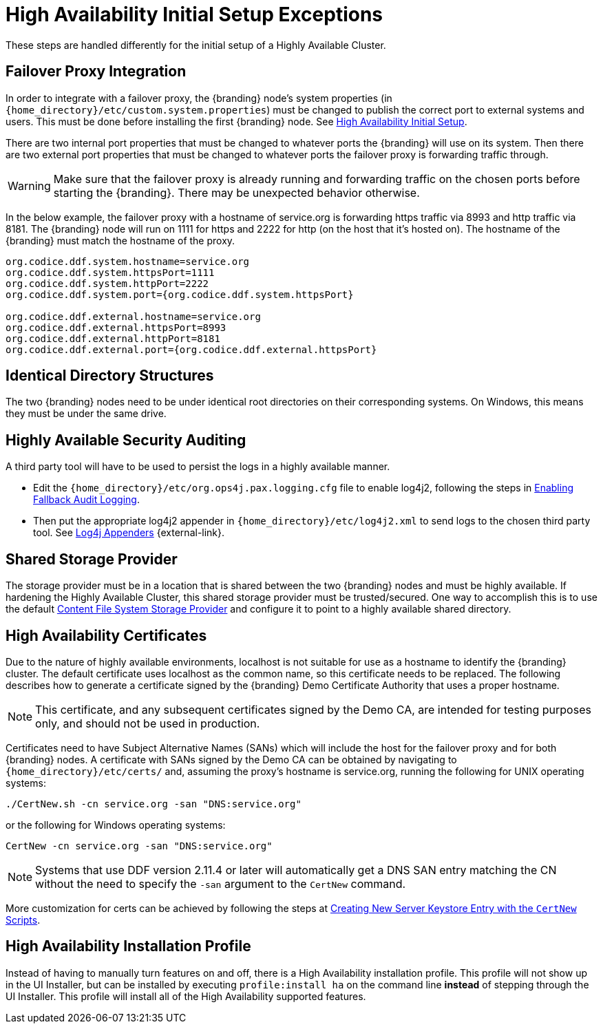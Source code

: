 :title: High Availability Initial Setup Exceptions
:type: subInstalling
:status: published
:parent: High Availability Initial Setup
:project: {branding}
:order: 00

= High Availability Initial Setup Exceptions

These steps are handled differently for the initial setup of a Highly Available Cluster.

== Failover Proxy Integration

In order to integrate with a failover proxy, the {branding} node's system properties (in `{home_directory}/etc/custom.system.properties`) must be changed to publish the correct port to external systems and users.
This must be done before installing the first {branding} node. See xref:managing:installing/high-availability-initial-setup.adoc[High Availability Initial Setup].

There are two internal port properties that must be changed to whatever ports the {branding} will use on its system.
Then there are two external port properties that must be changed to whatever ports the failover proxy is forwarding traffic through.

[WARNING]
====
Make sure that the failover proxy is already running and forwarding traffic on the chosen ports before starting the {branding}.
There may be unexpected behavior otherwise.
====

In the below example, the failover proxy with a hostname of service.org is forwarding https traffic via 8993 and http traffic via 8181.
The {branding} node will run on 1111 for https and 2222 for http (on the host that it's hosted on).
The hostname of the {branding} must match the hostname of the proxy.
[source]
----
org.codice.ddf.system.hostname=service.org
org.codice.ddf.system.httpsPort=1111
org.codice.ddf.system.httpPort=2222
org.codice.ddf.system.port={org.codice.ddf.system.httpsPort}

org.codice.ddf.external.hostname=service.org
org.codice.ddf.external.httpsPort=8993
org.codice.ddf.external.httpPort=8181
org.codice.ddf.external.port={org.codice.ddf.external.httpsPort}
----

== Identical Directory Structures

The two {branding} nodes need to be under identical root directories on their corresponding systems.
On Windows, this means they must be under the same drive.

== Highly Available Security Auditing

A third party tool will have to be used to persist the logs in a highly available manner.

* Edit the `{home_directory}/etc/org.ops4j.pax.logging.cfg` file to enable log4j2, following the steps in xref:managing:securing/auditing.adoc#enabling_fallback_audit_logging[Enabling Fallback Audit Logging].
* Then put the appropriate log4j2 appender in `{home_directory}/etc/log4j2.xml` to send logs to the chosen third party tool.
See https://logging.apache.org/log4j/2.x/manual/appenders.html[Log4j Appenders] {external-link}.

== Shared Storage Provider

The storage provider must be in a location that is shared between the two {branding} nodes and must be highly available.
If hardening the Highly Available Cluster, this shared storage provider must be trusted/secured.
One way to accomplish this is to use the default xref:reference:tables/org.codice.ddf.catalog.content.impl.FileSystemStorageProvider[Content File System Storage Provider] and configure it to point to a highly available shared directory.

== High Availability Certificates

Due to the nature of highly available environments, localhost is not suitable for use as a hostname to identify the {branding} cluster.
The default certificate uses localhost as the common name, so this certificate needs to be replaced.
The following describes how to generate a certificate signed by the {branding} Demo Certificate Authority that uses a proper hostname.

[NOTE]
====
This certificate, and any subsequent certificates signed by the Demo CA, are intended for testing purposes only,
and should not be used in production.
====

Certificates need to have Subject Alternative Names (SANs) which will include the host for the failover
proxy and for both {branding} nodes. A certificate with SANs signed by the Demo CA can be obtained by
navigating to `{home_directory}/etc/certs/` and, assuming the proxy's hostname is service.org, running
the following for UNIX operating systems:

[source]
----
./CertNew.sh -cn service.org -san "DNS:service.org"
----

or the following for Windows operating systems:

[source]
----
CertNew -cn service.org -san "DNS:service.org"
----

[NOTE]
====
Systems that use DDF version 2.11.4 or later will automatically get a DNS SAN entry matching the CN
without the need to specify the `-san` argument to the `CertNew` command.
====

More customization for certs can be achieved by following the steps at
xref:quickstart:quickstart-certificates.adoc#creating_new_server_keystore_entry_with_the_certnew_scripts[Creating New Server Keystore Entry with the `CertNew` Scripts].

== High Availability Installation Profile

Instead of having to manually turn features on and off, there is a High Availability installation profile.
This profile will not show up in the UI Installer, but can be installed by executing `profile:install ha` on the command line *instead* of stepping through the UI Installer.
This profile will install all of the High Availability supported features.
